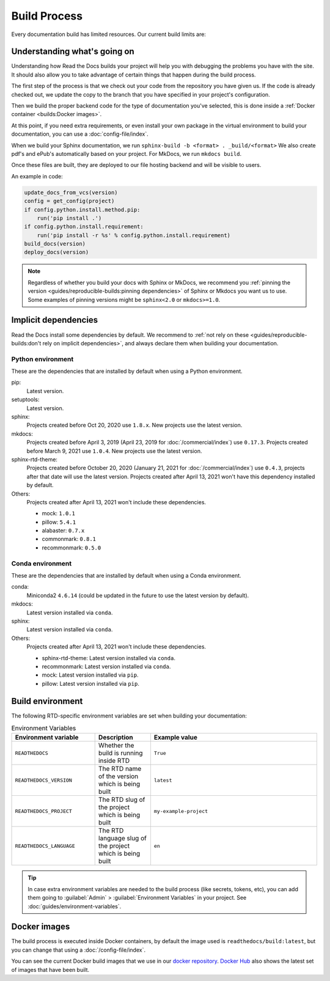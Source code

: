 Build Process
=============

Every documentation build has limited resources.
Our current build limits are:

.. tabs::

   .. tab:: |org_brand|

      * 15 minutes build time
      * 3GB of memory
      * 2 concurrent builds

      We can increase build limits on a per-project basis.
      Send an email to support@readthedocs.org providing a good reason why your documentation needs more resources.

      If your business is hitting build limits hosting documentation on Read the Docs,
      please consider :doc:`Read the Docs for Business </commercial/index>`
      which has much higher build resources.

   .. tab:: |com_brand|

      * 30 minutes build time
      * 7GB of memory
      * Concurrent builds vary based on your pricing plan

      If you are having trouble with your documentation builds,
      you can reach our support at support@readthedocs.com.

Understanding what's going on
-----------------------------

Understanding how Read the Docs builds your project will help you with debugging the problems you have with the site.
It should also allow you to take advantage of certain things that happen during the build process.

The first step of the process is that we check out your code from the repository you have given us.
If the code is already checked out, we update the copy to the branch that you have specified in your project's configuration.

Then we build the proper backend code for the type of documentation you've selected,
this is done inside a :ref:`Docker container <builds:Docker images>`.

At this point, if you need extra requirements,
or even install your own package in the virtual environment to build your documentation,
you can use a :doc:`config-file/index`.

When we build your Sphinx documentation, we run ``sphinx-build -b <format> . _build/<format>``
We also create pdf's and ePub's automatically based on your project.
For MkDocs, we run ``mkdocs build``.

Once these files are built,
they are deployed to our file hosting backend and will be visible to users.

An example in code:

.. code-block:: python

    update_docs_from_vcs(version)
    config = get_config(project)
    if config.python.install.method.pip:
        run('pip install .')
    if config.python.install.requirement:
        run('pip install -r %s' % config.python.install.requirement)
    build_docs(version)
    deploy_docs(version)

.. note::

    Regardless of whether you build your docs with Sphinx or MkDocs,
    we recommend you :ref:`pinning the version <guides/reproducible-builds:pinning dependencies>` of Sphinx or Mkdocs you want us to use.
    Some examples of pinning versions might be ``sphinx<2.0`` or ``mkdocs>=1.0``.

Implicit dependencies
---------------------

Read the Docs install some dependencies by default.
We recommend to :ref:`not rely on these <guides/reproducible-builds:don't rely on implicit dependencies>`,
and always declare them when building your documentation.

Python environment
``````````````````

These are the dependencies that are installed by default when using a Python environment.

pip:
  Latest version.

setuptools:
  Latest version.

sphinx:
  Projects created before Oct 20, 2020 use ``1.8.x``.
  New projects use the latest version.

mkdocs:
  Projects created before April 3, 2019 (April 23, 2019 for :doc:`/commercial/index`) use ``0.17.3``.
  Projects created before March 9, 2021 use ``1.0.4``.
  New projects use the latest version.

sphinx-rtd-theme:
  Projects created before October 20, 2020 (January 21, 2021 for :doc:`/commercial/index`) use ``0.4.3``,
  projects after that date will use the latest version.
  Projects created after April 13, 2021 won't have this dependency installed by default.

Others:
   Projects created after April 13, 2021 won't include these dependencies.

   - mock: ``1.0.1``
   - pillow: ``5.4.1``
   - alabaster: ``0.7.x``
   - commonmark: ``0.8.1``
   - recommonmark: ``0.5.0``

Conda environment
`````````````````

These are the dependencies that are installed by default when using a Conda environment.

conda:
   Miniconda2 ``4.6.14``
   (could be updated in the future to use the latest version by default).

mkdocs:
  Latest version installed via ``conda``.

sphinx:
  Latest version installed via ``conda``.

Others:
   Projects created after April 13, 2021 won't include these dependencies.

   - sphinx-rtd-theme: Latest version installed via ``conda``.
   - recommonmark: Latest version installed via ``conda``.
   - mock: Latest version installed via ``pip``.
   - pillow: Latest version installed via ``pip``.

Build environment
-----------------

The following RTD-specific environment variables are set when building your documentation:

.. csv-table:: Environment Variables
   :header: Environment variable, Description, Example value
   :widths: 15, 10, 30

   ``READTHEDOCS``, Whether the build is running inside RTD, ``True``
   ``READTHEDOCS_VERSION``, The RTD name of the version which is being built, ``latest``
   ``READTHEDOCS_PROJECT``, The RTD slug of the project which is being built, ``my-example-project``
   ``READTHEDOCS_LANGUAGE``, The RTD language slug of the project which is being built, ``en``

.. tip::

   In case extra environment variables are needed to the build process (like secrets, tokens, etc),
   you can add them going to :guilabel:`Admin` > :guilabel:`Environment Variables` in your project.
   See :doc:`guides/environment-variables`.

Docker images
-------------

The build process is executed inside Docker containers,
by default the image used is ``readthedocs/build:latest``,
but you can change that using a :doc:`/config-file/index`.

You can see the current Docker build images that we use in our `docker repository <https://github.com/readthedocs/readthedocs-docker-images>`_.
`Docker Hub <https://hub.docker.com/r/readthedocs/build/>`_ also shows the latest set of images that have been built.
